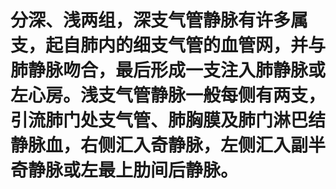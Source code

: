 * 分深、浅两组，深支气管静脉有许多属支，起自肺内的细支气管的血管网，并与肺静脉吻合，最后形成一支注入肺静脉或左心房。浅支气管静脉一般每侧有两支，引流肺门处支气管、肺胸膜及肺门淋巴结静脉血，右侧汇入奇静脉，左侧汇入副半奇静脉或左最上肋间后静脉。